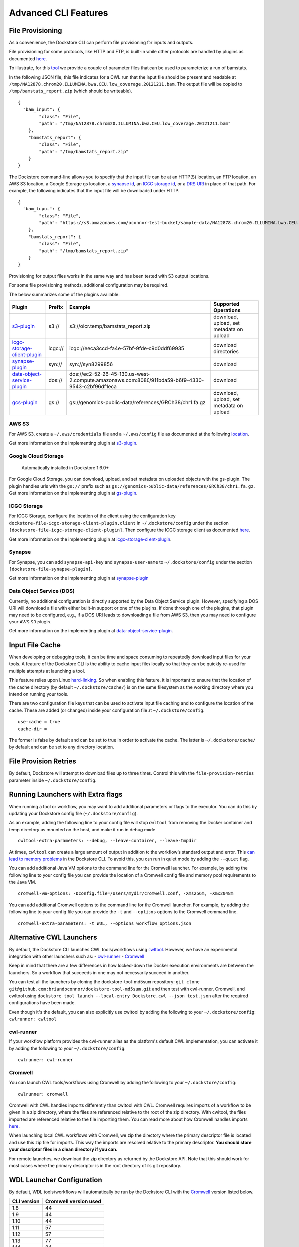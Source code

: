 Advanced CLI Features
=====================

.. _file-provisioning:

File Provisioning
-----------------

As a convenience, the Dockstore CLI can perform file
provisioning for inputs and outputs.

File provisioning for some protocols, like HTTP and FTP, is built-in
while other protocols are handled by plugins as documented
`here <https://github.com/dockstore/dockstore-cli/tree/master/dockstore-file-plugin-parent>`__.

To illustrate, for this
`tool <https://dockstore.org/containers/quay.io/collaboratory/dockstore-tool-bamstats>`__
we provide a couple of parameter files that can be used to parameterize
a run of bamstats.

In the following JSON file, this file indicates for a CWL run that the
input file should be present and readable at
``/tmp/NA12878.chrom20.ILLUMINA.bwa.CEU.low_coverage.20121211.bam``. The
output file will be copied to ``/tmp/bamstats_report.zip`` (which should
be writeable).

::

    {
      "bam_input": {
            "class": "File",
            "path": "/tmp/NA12878.chrom20.ILLUMINA.bwa.CEU.low_coverage.20121211.bam"
        },
        "bamstats_report": {
            "class": "File",
            "path": "/tmp/bamstats_report.zip"
        }
    }

The Dockstore command-line allows you to specify that the input file can
be at an HTTP(S) location, an FTP location, an AWS S3 location, a Google
Storage gs location, a `synapse
id <https://python-docs.synapse.org/build/html/index.html#accessing-data>`__, an `ICGC storage
id <https://docs.icgc.org/download/guide/>`__, or a `DRS
URI <https://github.com/ga4gh/data-repository-service-schemas/issues/49>`__
in place of that path. For example, the following indicates that the
input file will be downloaded under HTTP.

::

    {
      "bam_input": {
            "class": "File",
            "path": "https://s3.amazonaws.com/oconnor-test-bucket/sample-data/NA12878.chrom20.ILLUMINA.bwa.CEU.low_coverage.20121211.bam"
        },
        "bamstats_report": {
            "class": "File",
            "path": "/tmp/bamstats_report.zip"
        }
    }

Provisioning for output files works in the same way and has been tested
with S3 output locations.

For some file provisioning methods, additional configuration may be
required.

The below summarizes some of the plugins available:

.. |s3_plugin| replace:: `s3-plugin <https://github.com/dockstore/s3-plugin>`__
.. |icgc_plugin| replace:: `icgc-storage-client-plugin <https://github.com/dockstore/icgc-storage-client-plugin>`__
.. |synapse_plugin| replace:: `synapse-plugin <https://github.com/dockstore/synapse-plugin>`__
.. |dos_plugin| replace:: `data-object-service-plugin <https://github.com/dockstore/data-object-service-plugin>`__
.. |gcs_plugin| replace:: `gcs-plugin <https://github.com/dockstore/gs-plugin>`__

.. |s3_example| replace:: s3://oicr.temp/bamstats\_report.zip
.. |icgc_example| replace:: icgc://eeca3ccd-fa4e-57bf-9fde-c9d0ddf69935
.. |dos_example| replace:: dos://ec2-52-26-45-130.us-west-2.compute.amazonaws.com:8080/911bda59-b6f9-4330-9543-c2bf96df1eca
.. |gs_example| replace:: gs://genomics-public-data/references/GRCh38/chr1.fa.gz

+-------------------------------+---------+---------------------------------+--------------+
| Plugin                        | Prefix  | Example                         | Supported    |
|                               |         |                                 | Operations   |
+===============================+=========+=================================+==============+
| |s3_plugin|                   | s3://   | |s3_example|                    | download,    |
|                               |         |                                 | upload, set  |
|                               |         |                                 | metadata on  |
|                               |         |                                 | upload       |
+-------------------------------+---------+---------------------------------+--------------+
| |icgc_plugin|                 | icgc:// | |icgc_example|                  | download     |
|                               |         |                                 | directories  |
|                               |         |                                 |              |
|                               |         |                                 |              |
+-------------------------------+---------+---------------------------------+--------------+
| |synapse_plugin|              | syn://  | syn://syn8299856                | download     |
|                               |         |                                 |              |
|                               |         |                                 |              |
+-------------------------------+---------+---------------------------------+--------------+
| |dos_plugin|                  | dos://  | |dos_example|                   | download     |
|                               |         |                                 |              |
|                               |         |                                 |              |
|                               |         |                                 |              |
+-------------------------------+---------+---------------------------------+--------------+
| |gcs_plugin|                  | gs://   | |gs_example|                    | download,    |
|                               |         |                                 | upload, set  |
|                               |         |                                 | metadata on  |
|                               |         |                                 | upload       |
+-------------------------------+---------+---------------------------------+--------------+

AWS S3
~~~~~~

For AWS S3, create a ``~/.aws/credentials`` file and a ``~/.aws/config``
file as documented at the following
`location <https://docs.aws.amazon.com/cli/latest/userguide/cli-chap-configure.html>`__.

Get more information on the implementing plugin at
`s3-plugin <https://github.com/dockstore/s3-plugin>`__.

Google Cloud Storage
~~~~~~~~~~~~~~~~~~~~

    Automatically installed in Dockstore 1.6.0+

For Google Cloud Storage, you can download, upload, and set metadata on
uploaded objects with the gs-plugin. The plugin handles urls with the
``gs://`` prefix such as
``gs://genomics-public-data/references/GRCh38/chr1.fa.gz``. Get more
information on the implementing plugin at
`gs-plugin <https://github.com/dockstore/gs-plugin>`__.

ICGC Storage
~~~~~~~~~~~~

For ICGC Storage, configure the location of the client using the
configuration key ``dockstore-file-icgc-storage-client-plugin.client``
in ``~/.dockstore/config`` under the section
``[dockstore-file-icgc-storage-client-plugin]``. Then configure the ICGC
storage client as documented
`here <https://docs.icgc.org/download/guide/#configuration>`__.

Get more information on the implementing plugin at
`icgc-storage-client-plugin <https://github.com/dockstore/icgc-storage-client-plugin>`__.

Synapse
~~~~~~~

For Synapse, you can add ``synapse-api-key`` and ``synapse-user-name``
to ``~/.dockstore/config`` under the section
``[dockstore-file-synapse-plugin]``.

Get more information on the implementing plugin at
`synapse-plugin <https://github.com/dockstore/synapse-plugin>`__.

Data Object Service (DOS)
~~~~~~~~~~~~~~~~~~~~~~~~~

Currently, no additional configuration is directly supported by the Data
Object Service plugin. However, specifying a DOS URI will download a
file with either built-in support or one of the plugins. If done through
one of the plugins, that plugin may need to be configured, e.g., if a
DOS URI leads to downloading a file from AWS S3, then you may need to
configure your AWS S3 plugin.

Get more information on the implementing plugin at
`data-object-service-plugin <https://github.com/dockstore/data-object-service-plugin>`__.

Input File Cache
----------------

When developing or debugging tools, it can be time and space consuming
to repeatedly download input files for your tools. A feature of the
Dockstore CLI is the ability to cache input files locally so that they
can be quickly re-used for multiple attempts at launching a tool.

This feature relies upon Linux
`hard-linking <https://en.wikipedia.org/wiki/Hard_link>`__. So when
enabling this feature, it is important to ensure that the location of
the cache directory (by default ``~/.dockstore/cache/``) is on the same
filesystem as the working directory where you intend on running your
tools.

There are two configuration file keys that can be used to activate input
file caching and to configure the location of the cache. These are added
(or changed) inside your configuration file at ``~/.dockstore/config``.

::

    use-cache = true
    cache-dir =

The former is false by default and can be set to true in order to
activate the cache. The latter is ``~/.dockstore/cache/`` by default and
can be set to any directory location.

File Provision Retries
----------------------

By default, Dockstore will attempt to download files up to three times.
Control this with the ``file-provision-retries`` parameter inside
``~/.dockstore/config``.

Running Launchers with Extra flags
----------------------------------

When running a tool or workflow, you may want to add additional
parameters or flags to the executor. You can do this by updating your
Dockstore config file  (``~/.dockstore/config``).

As an example, adding the following line to your config file will stop
``cwltool`` from removing the Docker container and temp directory as
mounted on the host, and make it run in debug mode.

::

    cwltool-extra-parameters: --debug, --leave-container, --leave-tmpdir


At times, ``cwltool`` can create a large amount of output in addition to
the workflow’s standard output and error. This `can lead to memory
problems`_ in the Dockstore CLI. To avoid this, you can run in quiet
mode by adding the ``--quiet`` flag.

.. _can lead to memory problems: https://github.com/dockstore/dockstore/issues/1420


You can add additional Java VM options to the command line for the Cromwell
launcher. For example, by adding the following line to your config file you can
provide the location of a Cromwell config file and memory pool requirements to the Java VM.

::

    cromwell-vm-options: -Dconfig.file=/Users/mydir/cromwell.conf, -Xms256m, -Xmx2048m



You can add additional Cromwell options to the command line for the Cromwell
launcher. For example, by adding the following line to your config file you can
provide the ``-t`` and ``--options`` options to the Cromwell command line.

::

    cromwell-extra-parameters: -t WDL, --options workflow_options.json


.. _alternative-cwl-launchers:

Alternative CWL Launchers
-------------------------

By default, the Dockstore CLI launches CWL tools/workflows using
`cwltool <https://github.com/common-workflow-language/cwltool>`__.
However, we have an experimental integration with other launchers such
as: -
`cwl-runner <https://www.commonwl.org/v1.0/CommandLineTool.html#Executing_CWL_documents_as_scripts>`__
- `Cromwell <https://cromwell.readthedocs.io/en/stable/>`__

Keep in mind that there are a few differences in how locked-down the
Docker execution environments are between the launchers. So a workflow
that succeeds in one may not necessarily succeed in another.

You can test all the launchers by cloning the dockstore-tool-md5sum
repository:
``git clone git@github.com:briandoconnor/dockstore-tool-md5sum.git`` and
then test with cwl-runner, Cromwell, and cwltool using
``dockstore tool launch --local-entry Dockstore.cwl --json test.json``
after the required configurations have been made.

Even though it's the default, you can also explicitly use cwltool by
adding the following to your ``~/.dockstore/config``:
``cwlrunner: cwltool``

cwl-runner
~~~~~~~~~~

If your workflow platform provides the cwl-runner alias as the
platform's default CWL implementation, you can activate it by adding the
following to your ``~/.dockstore/config``:

::

    cwlrunner: cwl-runner

.. _cromwell:

Cromwell
~~~~~~~~~~~~~~~

You can launch CWL tools/workflows using Cromwell by adding the
following to your ``~/.dockstore/config``:

::

    cwlrunner: cromwell

Cromwell with CWL handles imports differently than cwltool with CWL.
Cromwell requires imports of a workflow to be given in a zip directory,
where the files are referenced relative to the root of the zip
directory. With cwltool, the files imported are referenced relative to
the file importing them. You can read more about how Cromwell handles
imports `here <https://cromwell.readthedocs.io/en/stable/Imports/>`__.

When launching local CWL workflows with Cromwell, we zip the directory
where the primary descriptor file is located and use this zip file for
imports. This way the imports are resolved relative to the primary
descriptor. **You should store your descriptor files in a clean
directory if you can.**

For remote launches, we download the zip directory as returned by the
Dockstore API. Note that this should work for most cases where the
primary descriptor is in the root directory of its git repository.

WDL Launcher Configuration
--------------------------

By default, WDL tools/workflows will automatically be run by the Dockstore CLI
with the `Cromwell <https://github.com/broadinstitute/cromwell>`__ version listed below.

+-------------+-----------------------+
| CLI version | Cromwell version used |
+=============+=======================+
|     1.8     |          44           |
+-------------+-----------------------+
|     1.9     |          44           |
+-------------+-----------------------+
|     1.10    |          44           |
+-------------+-----------------------+
|     1.11    |          57           |
+-------------+-----------------------+
|     1.12    |          57           |
+-------------+-----------------------+
|     1.13    |          77           |
+-------------+-----------------------+
|     1.14    |          84           |
+-------------+-----------------------+

Additionally, you can override the Cromwell version in your
``~/.dockstore/config`` using for example:

::

    cromwell-version = 84

The Dockstore CLI will attempt to download the version of Cromwell JAR file you specify from the `Cromwell
download area <https://github.com/broadinstitute/cromwell/releases/>`__ to
``~/.dockstore/libraries``.

You can test Cromwell by cloning the dockstore-tool-md5sum repository:
``git clone git@github.com:briandoconnor/dockstore-tool-md5sum.git`` and
then test using
``dockstore tool launch --local-entry Dockstore.wdl --json test.wdl.json``

.. note:: The cromwell-version mentioned in ``~/.dockstore/config`` will
    also be used to specify the version of Cromwell used to launch CWL tools
    and workflows if you set ``cwlrunner: cromwell``.

.. _notifications:

Notifications
-------------

The Dockstore CLI has the ability to provide notifications via an HTTP
post to a user-defined endpoint for the following steps: - The beginning
of input files provisioning - The beginning of tool/workflow execution -
The beginning of output files provisioning - Final launch completion

Additionally, it will also provide notifications when any of these steps
have failed.

Usage
~~~~~

-  Define a webhook URL in the Dockstore config file with the
   "notifications" property like:

   ::

       token: iamafakedockstoretoken
       server-url: https://dockstore.org/api
       notifications: https://hooks.slack.com/services/aaa/bbb/ccc

-  UUID can be generated or user-defined uuid in the dockstore launch
   command like:

   .. code:: bash

       dockstore tool launch --local-entry Dockstore.cwl --json test.json --uuid fakeUUID

-  An HTTP post with a JSON payload will be sent to the url defined
   earlier that looks like:

   .. code:: json

       {
         "text": "someTextBasedOnMilestoneAndStatus",
         "username": "your linux username",
         "platform": "Dockstore CLI 1.4",
         "uuid": "someUserDefinedOrGeneratedUUID"
       }

Notes
~~~~~

-  To disable notifications, simply remove the webhook URL from the
   Dockstore config file
-  If the UUID is generated, the generated UUID will be displayed in
   beginning of the launch stdout

.. raw:: html

   <!--stackedit_data:
   eyJoaXN0b3J5IjpbMjA4MjI5MzQ4NV19
   -->

.. _workflow-execution-service-wes-command-line-interface-cli:

Workflow Execution Service (WES) Command Line Interface (CLI)
-------------------------------------------------------------

The Workflow Execution Service API describes a standard programmatic way
to run and manage workflows. See more information here:
https://github.com/ga4gh/workflow-execution-service-schemas

The Dockstore CLI implements a WES client that allows users to submit a
request to launch a workflow run, get the status of a run, or cancel a
run at a WES endpoint.

The Dockstore CLI will not transmit local files referenced in an input JSON
to the WES endpoint. Therefore, we recommend that an input JSON that has a
file input use a URL (not a local path) that
points to the file that the WES endpoint can resolve. For instance, in the
examples below if the input file test.json references a file then
the URL should be an https, gcs, s3, etc. URL like ``https://raw.githubusercontent.com/my_repository/my_file``.


Usage
~~~~~

-  Get help on WES commands:

   .. code:: bash

       dockstore workflow wes --help

-  Get help on the WES command to launch a workflow:

   .. code:: bash

       dockstore workflow wes launch --help

-  Launch a workflow run (--local-entry is not supported), e.g.:

   .. code:: bash

       dockstore workflow wes launch --entry github.com/briandoconnor/dockstore-workflow-md5sum:1.4.0 --json test.json

-  Launch a workflow run and override the WES URL and credentials
   specified in the config file:

   .. code:: bash

       dockstore workflow wes launch --entry github.com/briandoconnor/dockstore-workflow-md5sum:1.4.0 --json test.json --wes-url https://wes.qr1hi.arvadosapi.com/ga4gh/wes/v1
       --wes-auth 'Bearer <my token>'

-  Get status on a run (a run id is returned in the response from
   launching a WES workflow run):

   .. code:: bash

       dockstore workflow wes status --id <run id> [--verbose]

-  Cancel a run (a run id is returned in the response from launching a
   WES workflow run):

   .. code:: bash

       dockstore workflow wes cancel --id <run id>

WES Endpoint and Authorization
~~~~~~~~~~~~~~~~~~~~~~~~~~~~~~

By default Dockstore WES CLI requests will be sent to the WES endpoint
specified in the Dockstore config file and will use authorization
credentials specified in the Dockstore config file.

You can override the WES config file settings on the command line by
using global optional parameters - --wes-url <WES URL> URL where the WES
request should be sent, e.g. ``http://localhost:8080/ga4gh/wes/v1`` -
--wes-auth <auth> Authorization credentials for the WES endpoint, e.g.
'Bearer 12345'

Config file settings
^^^^^^^^^^^^^^^^^^^^

Place WES settings after a separate '[WES]' section of the config file.
At this time only 'url' and 'authorization' settings are supported. For
example:

.. code:: bash

    token: <my token>
    server-url: https://dockstore.org/api
    [WES]
    url: https://wes.qr1hi.arvadosapi.com/ga4gh/wes/v1
    authorization: Bearer <my token>



The table below summarizes some of the WES endpoints available:

+-----------+------------------------------------------------------+-----------+
| Sponsor   | Endpoint URL                                         | Language  |
+===========+======================================================+===========+
| Arvados   | ``https://wes.qr1hi.arvadosapi.com/ga4gh/wes/v1``    | CWL       |
+-----------+------------------------------------------------------+-----------+
| Illumina  | ``https://use1.platform.illumina.com/ga4gh/wes/v1``  | CWL       |
+-----------+------------------------------------------------------+-----------+


.. note::  WES SUPPORT IS IN BETA AT THIS TIME. RESULTS MAY BE UNPREDICTABLE.

.. discourse::
    :topic_identifier: 1274

